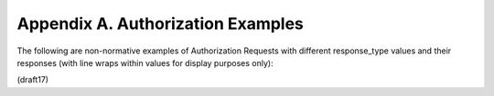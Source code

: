 Appendix A.  Authorization Examples
========================================

The following are non-normative examples of Authorization Requests with different response_type values and their responses (with line wraps within values for display purposes only):



(draft17)

